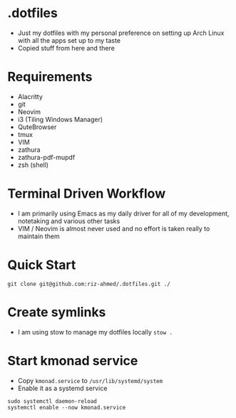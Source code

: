 * .dotfiles
- Just my dotfiles with my personal preference on setting up Arch Linux with all the apps set up to my taste
- Copied stuff from here and there

* Requirements
- Alacritty
- git
- Neovim
- i3 (Tiling Windows Manager)
- QuteBrowser
- tmux
- VIM
- zathura
- zathura-pdf-mupdf
- zsh (shell)

* Terminal Driven Workflow
- I am primarily using Emacs as my daily driver for all of my development, notetaking and various other tasks
- VIM / Neovim is almost never used and no effort is taken really to maintain them

* Quick Start
#+begin_src shell
  git clone git@github.com:riz-ahmed/.dotfiles.git ./
#+end_src

* Create symlinks
- I am using stow to manage my dotfiles locally =stow .=

* Start kmonad service
- Copy =kmonad.service= to =/usr/lib/systemd/system=
- Enable it as a systemd service
#+begin_src shell
  sudo systemctl daemon-reload
  systemctl enable --now kmonad.service
#+end_src
